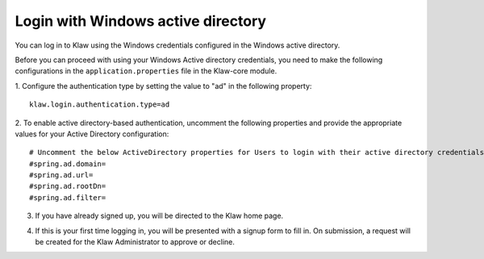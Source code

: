 Login with Windows active directory
===================================

You can log in to Klaw using the Windows credentials configured in the Windows active directory.

Before you can proceed with using your Windows Active directory credentials, you need to make the following configurations in the ``application.properties`` file in the Klaw-core module.

1. Configure the authentication type by setting the value to "ad" in the following property:
::

    klaw.login.authentication.type=ad

2. To enable active directory-based authentication, uncomment the following properties and provide the appropriate values for your Active Directory configuration:
::

    # Uncomment the below ActiveDirectory properties for Users to login with their active directory credentials.
    #spring.ad.domain=
    #spring.ad.url=
    #spring.ad.rootDn=
    #spring.ad.filter=


3. If you have already signed up, you will be directed to the Klaw home page.

.. image:: /../../../_static/images/authentication/login.png

4. If this is your first time logging in, you will be presented with a signup form to fill in. On submission, a request will be created for the Klaw Administrator to approve or decline.

.. image:: /../../../_static/images/authentication/OAuthSignupForm.png

